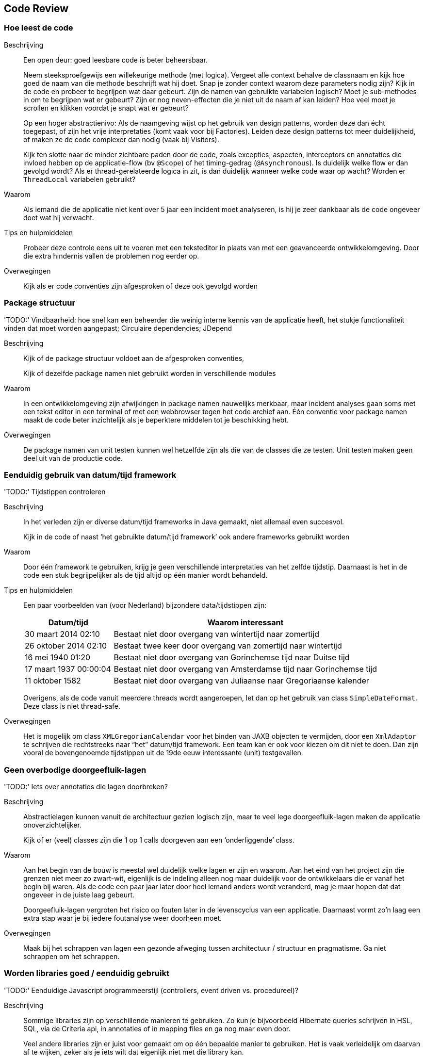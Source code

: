 == Code Review

=== Hoe leest de code
Beschrijving::
Een open deur: goed leesbare code is beter beheersbaar.
+
Neem steeksproefgewijs een willekeurige methode (met logica). Vergeet alle context behalve de classnaam en kijk hoe goed de naam van die methode beschrijft wat hij doet. Snap je zonder context waarom deze parameters nodig zijn? Kijk in de code en probeer te begrijpen wat daar gebeurt. Zijn de namen van gebruikte variabelen logisch? Moet je sub-methodes in om te begrijpen wat er gebeurt? Zijn er nog neven-effecten die je niet uit de naam af kan leiden? Hoe veel moet je scrollen en klikken voordat je snapt wat er gebeurt?
+
Op een hoger abstractienivo: Als de naamgeving wijst op het gebruik van design patterns, worden deze dan écht toegepast, of zijn het vrije interpretaties (komt vaak voor bij Factories). Leiden deze design patterns tot meer duidelijkheid, of maken ze de code complexer dan nodig (vaak bij Visitors).
+
Kijk ten slotte naar de minder zichtbare paden door de code, zoals excepties, aspecten, interceptors en annotaties die invloed hebben op de applicatie-flow (bv `@Scope`) of het timing-gedrag (`@Asynchronous`). Is duidelijk welke flow er dan gevolgd wordt? Als er thread-gerelateerde logica in zit, is dan duidelijk wanneer welke code waar op wacht? Worden er `ThreadLocal` variabelen gebruikt? 

Waarom::
Als iemand die de applicatie niet kent over 5 jaar een incident moet analyseren, is hij je zeer dankbaar als de code ongeveer doet wat hij verwacht.

Tips en hulpmiddelen::
Probeer deze controle eens uit te voeren met een teksteditor in plaats van met een geavanceerde ontwikkelomgeving. Door die extra hindernis vallen de problemen nog eerder op.

Overwegingen::
Kijk als er code conventies zijn afgesproken of deze ook gevolgd worden


=== Package structuur

[red]#'TODO:'# Vindbaarheid: hoe snel kan een beheerder die weinig interne kennis van de applicatie heeft, het stukje functionaliteit vinden dat moet worden aangepast; Circulaire dependencies; JDepend

Beschrijving::
Kijk of de package structuur voldoet aan de afgesproken conventies,
+
Kijk of dezelfde package namen niet gebruikt worden in verschillende modules

Waarom::
In een ontwikkelomgeving zijn afwijkingen in package namen nauwelijks merkbaar, maar incident analyses gaan soms met een tekst editor in een terminal of met een webbrowser tegen het code archief aan. Één conventie voor package namen maakt de code beter inzichtelijk als je beperktere middelen tot je beschikking hebt.

Overwegingen::
De package namen van unit testen kunnen wel hetzelfde zijn als die van de classes die ze testen. Unit testen maken geen deel uit van de productie code.


=== Eenduidig gebruik van datum/tijd framework 

[red]#'TODO:'# Tijdstippen controleren

Beschrijving::
In het verleden zijn er diverse datum/tijd frameworks in Java gemaakt, niet allemaal even succesvol.
+
Kijk in de code of naast ‘het gebruikte datum/tijd framework’ ook andere frameworks gebruikt worden

Waarom::
Door één framework te gebruiken, krijg je geen verschillende interpretaties van het zelfde tijdstip. Daarnaast is het in de code een stuk begrijpelijker als de tijd altijd op één manier wordt behandeld. 

Tips en hulpmiddelen::
Een paar voorbeelden van (voor Nederland) bijzondere data/tijdstippen zijn:
+
[cols="1,3", options="header"]
|===
|Datum/tijd
|Waarom interessant

|30 maart 2014 02:10
|Bestaat niet door overgang van wintertijd naar zomertijd

|26 oktober 2014 02:10
|Bestaat twee keer door overgang van zomertijd naar wintertijd

|16 mei 1940 01:20
|Bestaat niet door overgang van Gorinchemse tijd naar Duitse tijd

|17 maart 1937 00:00:04 
|Bestaat niet door overgang van Amsterdamse tijd naar Gorinchemse tijd

|11 oktober 1582
|Bestaat niet door overgang van Juliaanse naar Gregoriaanse kalender
|===
+
Overigens, als de code vanuit meerdere threads wordt aangeroepen, let dan op het gebruik van class `SimpleDateFormat`. Deze class is niet thread-safe.

Overwegingen::
Het is mogelijk om class `XMLGregorianCalendar` voor het binden van JAXB objecten te vermijden, door een `XmlAdaptor` te schrijven die rechtstreeks naar “het” datum/tijd framework. Een team kan er ook voor kiezen om dit niet te doen. Dan zijn vooral de bovengenoemde tijdstippen uit de 19de eeuw interessante (unit) testgevallen.


=== Geen overbodige doorgeefluik-lagen

[red]#'TODO:'# Iets over annotaties die lagen doorbreken?

Beschrijving::
Abstractielagen kunnen vanuit de architectuur gezien logisch zijn, maar te veel lege doorgeefluik-lagen maken de applicatie onoverzichtelijker.
+
Kijk of er (veel) classes zijn die 1 op 1 calls doorgeven aan een ‘onderliggende’ class.

Waarom::
Aan het begin van de bouw is meestal wel duidelijk welke lagen er zijn en waarom. Aan het eind van het project zijn die grenzen niet meer zo zwart-wit, eigenlijk is de indeling alleen nog maar duidelijk voor de ontwikkelaars die er vanaf het begin bij waren. Als de code een paar jaar later door heel iemand anders wordt veranderd, mag je maar hopen dat dat ongeveer in de juiste laag gebeurt.
+
Doorgeefluik-lagen vergroten het risico op fouten later in de levenscyclus van een applicatie. Daarnaast vormt zo’n laag een extra stap waar je bij iedere foutanalyse weer doorheen moet.

Overwegingen::
Maak bij het schrappen van lagen een gezonde afweging tussen architectuur / structuur en pragmatisme. Ga niet schrappen om het schrappen.


=== Worden libraries goed / eenduidig gebruikt

[red]#'TODO:'# Eenduidige Javascript programmeerstijl (controllers, event driven vs. procedureel)?

Beschrijving::
Sommige libraries zijn op verschillende manieren te gebruiken. Zo kun je bijvoorbeeld Hibernate queries schrijven in HSL, SQL, via de Criteria api, in annotaties of in mapping files en ga nog maar even door.
+
Veel andere libraries zijn er juist voor gemaakt om op één bepaalde manier te gebruiken. Het is vaak verleidelijk om daarvan af te wijken, zeker als je iets wilt dat eigenlijk niet met die library kan.
+
Kijk of de libraries eenduidig gebruikt worden, en ze gebruikt worden zoals ze gebruikt horen te worden.

Waarom::
Een eenduidig gebruik van libraries maakt de applicatie overzichtelijker. Ander gebruik dan bedoeld, zeker misbruik van de gaten in een library kan leiden tot onverwachte fouten en problemen als je overgaat naar een nieuwere versie.

Tips en hulpmiddelen::
Voor libraries die je niet kent: lees de tutorial en kijk of de applicatie die lijn volgt.


=== Kwaliteit van unit tests

[red]#'TODO:'# User interface testen? Javascript test coverage meten?

Beschrijving::
Bij applicaties die al lang bestaan willen de kwaliteit van de unit testen en de test coverage nog wel eens verwateren. Aan de andere kant van het spectrum leidt te veel focus op een hoge test coverage (makkelijk stuur-instrument voor managers) er nog wel eens toe dat die coverage een doel op zich wordt. Het doel van unit testen is borgen dat de code goed functioneert. Unit testen die die dat niet doen hebben weinig toegevoegde waarde. Ze kunnen zelfs vernieuwing in de weg staan.
+
Kijk of de unit testen

* begrijpelijk zijn (inclusief het initialisatie-gedeelte)
* functioneel zin hebben
* de belangrijkste functionaliteit goed afdekken
* testen wat je verwacht dat ze testen
* toegevoegde waarde hebben ten opzichte van de andere unit testen
* de correcte werking ook echt controleren, niet alleen maar de code aanroepen
* niet te breed excepties afvangen

Waarom::
Goede unit testen zijn een \'tweede client' van de code. Code die meerdere clients ondersteunt is meestal beter voorbereid op toekomstige veranderingen dan code die geschreven is op één specifiek soort gebruik. Als je een unit test schrijft, refactor (of maak) de code dan zó, dat zowel het normale gebruik als de test-flow op een nette manier wordt ondersteund.
+
Slechte unit testen kunnen een extra hindernis vormen bij refactorings. Ze wekken ten onrechte de schijn van kwalitatief goede code.

Tips en hulpmiddelen::
* Kijk in de bevindingenregistratie of er bevindingen in staan die eigenlijk met een unit test afgedekt zouden moeten zijn.
* Als je wijzigingen doorvoert, kijk of er een gezonde balans is tussen de hoeveelheid code en de hoeveelheid unit testen die je aanpast
* Kijk of mutation testing (bv http://pitest.org/) je tot nieuwe inzichten brengt


=== WEB-INF/lib check

[red]#'TODO:'# Hulpmiddelen voor niet-maven projecten, naam voor niet-webapps

Beschrijving::
Controle van de gebouwde applicatie op inconsistenties in de set van gebruikte libraries
+
Kijk hierbij naar de volgende soorten inconsistenties:

* Zijn er jar files die twee keer voorkomen, met verschillende versienummers
* Zitten er jar files bij die ook al door het onderliggende platform geleverd worden
* Zijn er sets van jar files die allemaal het zelfde versienummer zouden moeten hebben, maar dat niet hebben
* Zijn er jar files die je niet kent, wat zijn dit voor libraries en door wie worden ze gebruikt

Waarom::
* Verschillende versies van libraries bevatten verschillende versies van de zelfde classes. Dit kan tot classloading conflicten leiden (`NoSuchMethodError`, `ClassNotFoundException`), maar soms ook tot ander gedrag dan je zou verwachten.

* Sets van gerelateerde libraries kunnen onderlinge afhankelijkheden hebben. Als de versienummers binnen zo’n set verschillen, is het mogelijk dat deze onderlinge afhankelijkheden niet meer kloppen.

* Het is goed om te weten wat voor totaalpakket je oplevert. Onbekende libraries horen daar niet bij, dus zorg dat je minimaal ongeveer weet wat de libraries doen

Tips en hulpmiddelen::
Dependency viewer in je ontwikkelomgeving, mvn dependency:tree

=== 'healthCheck'-functionaliteit

Beschrijving::
Bij iedere applicatie willen er op een gegeven moment mensen weten of hij goed geïnstalleerd is. Dit kan door (een deel van) de functionele flow te doorlopen, maar een applicatie kan hier ook een aparte pagina voor hebben. Kijk of zo’n soort pagina bestaat.
+
Typische voorbeelden van wat je op deze pagina zou verwachten:

* Als de applicatie met het file systeem werkt: kijk of het pad bestaat
* Als de applicatie een database gebruikt: voer een dummy query uit
* Als er een achterliggende webservice wordt aangeroepen: roep de service aan
* Als er een JMS queue gebruikt wordt, probeer de queue te browsen
+
Kijk of deze pagina compleet is, of alle componenten waar je afhankelijk van bent gecontroleerd worden.

Waarom::
Na installatie en bij onverwachte fouten is deze pagina een eerste check van de infrastructuur. Deze controle kan door operationeel beheerders worden uitgevoerd. Zolang deze pagina fouten geeft, hoef je als ontwikkelaar niet uit je bed gebeld te worden.

Tips en hulpmiddelen::
Het https://dropwizard.github.io/metrics[DropWizard Metrics]-project bevat HealthChecks. Deze library kun je gebruiken, of je er door laten inspireren. De rest van het Metrics-project biedt trouwens run-time monitoringfunctionaliteit, zeker het overwegen waard om in je applicatie op te nemen.

Overwegingen::
Let bij het bouwen van zo’n controle pagina op de volgende punten:
* Ga niet uit van specifieke data in een database of achterliggende service, dat kan van omgeving tot omgeving variëren
* Laat de controles niets veranderen. Gebruik alleen controles die geen effect hebben (lees-acties)
* Een service aanroepen met ongeldige data en een specifieke fout terugkrijgen is een prima manier om te controleren of de service benaderbaar is

Deze controlepagina is niet een uitputtend middel voor infrastructuurmonitoring. Het gaat om een eerste en gemakkelijke check. Als de pagina bijvoorbeeld controleert of een directory bestaat, weet je nog niet of er genoeg ruimte is op het filesysteem en of je wel schrijfrechten hebt.

=== Potentiële concurrency issues
[red]#'TODO:'# Niet thread-safe code

[red]#'TODO:'# Mislukte pogingen tot verhelpen thread-safety problemen

==== Niet thread-safe classes
Naast concurrency-problemen in je eigen code, zijn er ook veel classes waar je gebruik van maakt, die niet parallel door meerdere threads kunnen worden gebruikt.

Mijn persoonlijke favoriete core-classes die thread-gerelateerde problemen kunnen geven:

[cols="1,5", options="header"]
|====
|Class
|Oplossing

|`HashMap`
|Gebruik `ConcurrentHashMap`

|`SimpleDateFormat`
|Gebruik Joda dateTime

|`CharsetEncoder` / `CharsetDecoder`
|Wrap in een `ThreadLocal`

|`Vector`
|Afhankelijk van hoe de lijst wordt gebruikt. Soms volstaat een `ArrayList`, soms (bijvoorbeeld) een `CopyOnWriteArrayList` of een wrapper zoals `Collections.synchronizedList` of `Collections.unmodifyableList`
|====

=== Javascript libraries

[red]#'TODO:'# (Onbekende) javascript libraries; zijn versies herleidbaar (wordt er een dependency management tool gebruikt);

Is de build tooling logisch (bv Ruby script voor SASS -> css conversie, terwijl de rest NPM gebruikt)

Is het al tijd om te standariseren op...

* NPM / Bower / Grunt / Gulp
* Karma / Jasmine / Protractor
* Directory structuren

